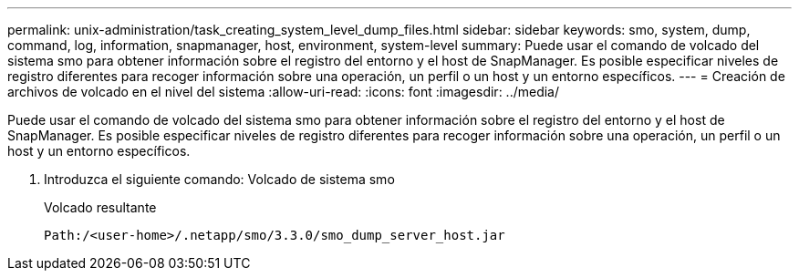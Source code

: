 ---
permalink: unix-administration/task_creating_system_level_dump_files.html 
sidebar: sidebar 
keywords: smo, system, dump, command, log, information, snapmanager, host, environment, system-level 
summary: Puede usar el comando de volcado del sistema smo para obtener información sobre el registro del entorno y el host de SnapManager. Es posible especificar niveles de registro diferentes para recoger información sobre una operación, un perfil o un host y un entorno específicos. 
---
= Creación de archivos de volcado en el nivel del sistema
:allow-uri-read: 
:icons: font
:imagesdir: ../media/


[role="lead"]
Puede usar el comando de volcado del sistema smo para obtener información sobre el registro del entorno y el host de SnapManager. Es posible especificar niveles de registro diferentes para recoger información sobre una operación, un perfil o un host y un entorno específicos.

. Introduzca el siguiente comando: Volcado de sistema smo
+
Volcado resultante

+
[listing]
----
Path:/<user-home>/.netapp/smo/3.3.0/smo_dump_server_host.jar
----

